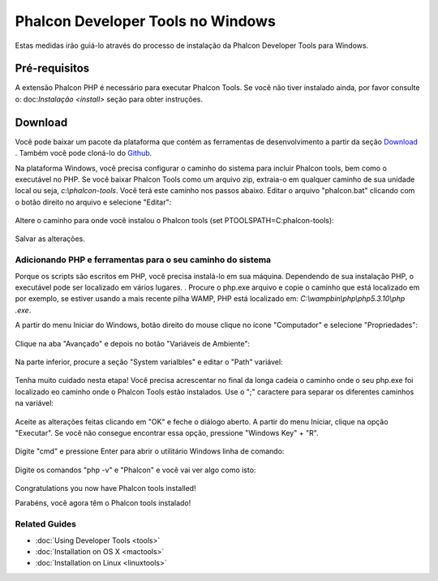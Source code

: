 Phalcon Developer Tools no Windows
==================================

Estas medidas irão guiá-lo através do processo de instalação da Phalcon Developer Tools para Windows.

Pré-requisitos
--------------

A extensão Phalcon PHP é necessário para executar Phalcon Tools. Se você não tiver instalado ainda, por favor consulte o: doc:`Instalação <install>` seção para obter instruções.

Download
--------
Você pode baixar um pacote da plataforma que contém as ferramentas de desenvolvimento a partir da seção Download_ . Também você pode cloná-lo do Github_.

Na plataforma Windows, você precisa configurar o caminho do sistema para incluir Phalcon tools, bem como o executável no PHP. Se você baixar Phalcon Tools como um arquivo zip, extraia-o em qualquer caminho de sua unidade local ou seja, *c:\\phalcon-tools*. Você terá este caminho nos passos abaixo. Editar o arquivo "phalcon.bat" clicando com o botão direito no arquivo e selecione "Editar":

.. figure:: ../_static/img/path-0.png
   :align: center

Altere o caminho para onde você instalou o Phalcon tools (set PTOOLSPATH=C:\phalcon-tools\):

.. figure:: ../_static/img/path-01.png
   :align: center

Salvar as alterações.

Adicionando PHP e ferramentas para o seu caminho do sistema
^^^^^^^^^^^^^^^^^^^^^^^^^^^^^^^^^^^^^^^^^^^^^^^^^^^^^^^^^^^
Porque os scripts são escritos em PHP, você precisa instalá-lo em sua máquina. Dependendo de sua instalação PHP, o executável pode ser localizado em vários lugares. . Procure o php.exe arquivo e copie o caminho que está localizado em por exemplo, se estiver usando a mais recente pilha WAMP, PHP está localizado em: *C:\\wamp\bin\\php\\php5.3.10\\php .exe*.

A partir do menu Iniciar do Windows, botão direito do mouse clique no ícone "Computador" e selecione "Propriedades":

.. figure:: ../_static/img/path-1.png
   :align: center

Clique na aba "Avançado" e depois no botão "Variáveis de Ambiente":

.. figure:: ../_static/img/path-2.png
   :align: center

Na parte inferior, procure a seção "System varialbles" e editar o "Path" variável:

.. figure:: ../_static/img/path-3.png
   :align: center

Tenha muito cuidado nesta etapa! Você precisa acrescentar no final da longa cadeia o caminho onde o seu php.exe foi localizado eo caminho onde o Phalcon Tools estão instalados. Use o ";" caractere para separar os diferentes caminhos na variável:

.. figure:: ../_static/img/path-4.png
   :align: center

Aceite as alterações feitas clicando em "OK" e feche o diálogo aberto. A partir do menu Iniciar, clique na opção "Executar". Se você não consegue encontrar essa opção, pressione "Windows Key" + "R".

.. figure:: ../_static/img/path-5.png
   :align: center

Digite "cmd" e pressione Enter para abrir o utilitário Windows linha de comando:

.. figure:: ../_static/img/path-6.png
   :align: center

Digite os comandos "php -v" e "Phalcon" e você vai ver algo como isto:

.. figure:: ../_static/img/path-7.png
   :align: center

Congratulations you now have Phalcon tools installed!

Parabéns, você agora têm o Phalcon tools instalado!

Related Guides
^^^^^^^^^^^^^^
* :doc:`Using Developer Tools <tools>`
* :doc:`Installation on OS X <mactools>`
* :doc:`Installation on Linux <linuxtools>`

.. _Download: http://phalconphp.com/download
.. _Github: https://github.com/phalcon/phalcon-devtools
